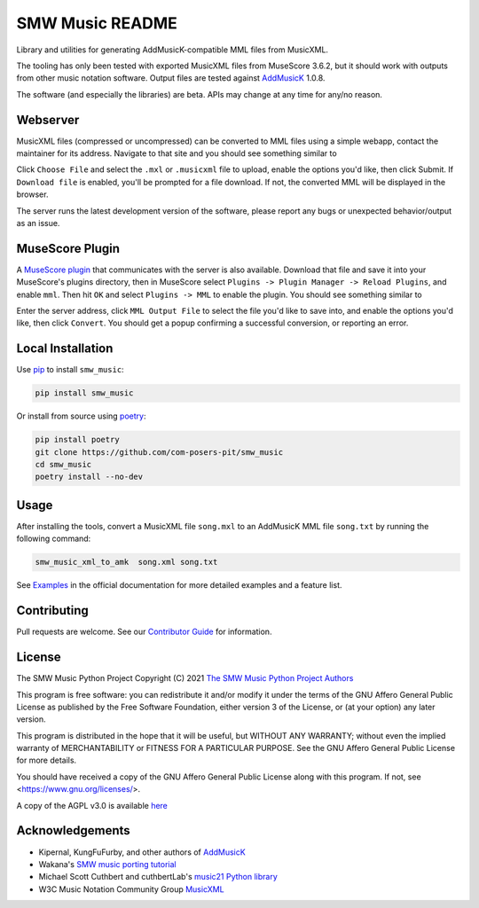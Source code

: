 SMW Music README
================

|bandit-status| |lint-status| |mypy-status| |test-status| |coverage-status|
|package-version| |python-version| |rtd-status| |package-status| |reuse|
|license| |python-style|

Library and utilities for generating AddMusicK-compatible MML files from
MusicXML.

The tooling has only been tested with exported MusicXML files from MuseScore
3.6.2, but it should work with outputs from other music notation software.
Output files are tested against `AddMusicK`_ 1.0.8.

The software (and especially the libraries) are beta.  APIs may change at
any time for any/no reason.

Webserver
---------

MusicXML files (compressed or uncompressed) can be converted to MML
files using a simple webapp, contact the maintainer for its address.
Navigate to that site and you should see something similar to

.. image:: https://github.com/com-posers-pit/smw_music/blob/develop/doc/images/webtool.png
   :align: center
   :alt: Example webtool image

Click ``Choose File`` and select the ``.mxl`` or
``.musicxml`` file to upload, enable the options you'd like, then click
Submit.
If ``Download file`` is enabled, you'll be prompted for a file
download.
If not, the converted MML will be displayed in the browser.

The server runs the latest development version of the software, please
report any bugs or unexpected behavior/output as an issue.

MuseScore Plugin
----------------

A `MuseScore plugin`_ that communicates with the server is also
available.
Download that file and save it into your MuseScore's plugins directory,
then in MuseScore select ``Plugins -> Plugin Manager -> Reload
Plugins``, and enable ``mml``.
Then hit ``OK`` and select ``Plugins -> MML`` to enable the plugin.
You should see something similar to

.. image:: https://github.com/com-posers-pit/smw_music/blob/develop/doc/images/plugin.png
   :align: center
   :alt: Example plugin image

Enter the server address, click ``MML Output File`` to select the file
you'd like to save into, and enable the options you'd like, then click
``Convert``.
You should get a popup confirming a successful conversion, or reporting
an error.

Local Installation
------------------

Use `pip <https://pip.pypa.io/en/stable>`_ to install ``smw_music``:

.. code-block:: bash

   pip install smw_music

Or install from source using `poetry <https://python-poetry.org/>`_:

.. code-block:: bash

   pip install poetry
   git clone https://github.com/com-posers-pit/smw_music
   cd smw_music
   poetry install --no-dev

Usage
-----

After installing the tools, convert a MusicXML file ``song.mxl`` to an
AddMusicK MML file ``song.txt`` by running the following command:

.. code-block:: bash

   smw_music_xml_to_amk  song.xml song.txt

See `Examples`_ in the official documentation for more detailed examples
and a feature list.

Contributing
------------

Pull requests are welcome.  See our `Contributor Guide`_ for information.

License
-------

The SMW Music Python Project
Copyright (C) 2021  `The SMW Music Python Project Authors`_

This program is free software: you can redistribute it and/or modify
it under the terms of the GNU Affero General Public License as
published by the Free Software Foundation, either version 3 of the
License, or (at your option) any later version.

This program is distributed in the hope that it will be useful,
but WITHOUT ANY WARRANTY; without even the implied warranty of
MERCHANTABILITY or FITNESS FOR A PARTICULAR PURPOSE.  See the
GNU Affero General Public License for more details.

You should have received a copy of the GNU Affero General Public License
along with this program.  If not, see <https://www.gnu.org/licenses/>.

A copy of the AGPL v3.0 is available `here <License_>`_

Acknowledgements
----------------

- Kipernal, KungFuFurby, and other authors of `AddMusicK`_
- Wakana's `SMW music porting tutorial`_
- Michael Scott Cuthbert and cuthbertLab's `music21 Python library`_
- W3C Music Notation Community Group `MusicXML`_

.. # Links
.. _MuseScore plugin: https://raw.githubusercontent.com/com-posers-pit/smw_music/develop/misc/mml.qml
.. _Examples: https://smw-music.readthedocs.io/en/latest/examples.html
.. _The SMW Music Python Project Authors: https://github.com/com-posers-pit/smw_music/blob/develop/AUTHORS.rst
.. _License: https://github.com/com-posers-pit/smw_music/blob/develop/LICENSES/AGPL-3.0-only.txt
.. _Contributor Guide:  https://github.com/com-posers-pit/smw_music/blob/develop/CONTRIBUTING.rst
.. _AddMusicK: https://www.smwcentral.net/?p=section&a=details&id=24994
.. _SMW music porting tutorial: https://www.smwcentral.net/?p=viewthread&t=89606
.. _music21 Python library: https://github.com/cuthbertLab/music21
.. _MusicXML: https://www.w3.org/community/music-notation/
.. |rtd-status| image:: https://readthedocs.org/projects/smw-music/badge/?version=latest
   :target: https://smw-music.readthedocs.io/en/latest/?badge=latest
   :alt: Documentation Status
.. |bandit-status| image:: https://github.com/com-posers-pit/smw_music/actions/workflows/bandit.yml/badge.svg
   :target: https://github.com/com-posers-pit/smw_music/actions/workflows/bandit.yml
   :alt: Bandit status
.. |coverage-status| image:: https://codecov.io/gh/com-posers-pit/smw_music/branch/develop/graph/badge.svg?token=VOG1I6FT1I
   :target: https://codecov.io/gh/com-posers-pit/smw_music
   :alt: Code Coverage
.. |lint-status| image:: https://github.com/com-posers-pit/smw_music/actions/workflows/lint.yml/badge.svg
   :target: https://github.com/com-posers-pit/smw_music/actions/workflows/lint.yml
   :alt: Lint status
.. |mypy-status| image:: https://github.com/com-posers-pit/smw_music/actions/workflows/mypy.yml/badge.svg
   :target: https://github.com/com-posers-pit/smw_music/actions/workflows/mypy.yml
   :alt: MYPY status
.. |test-status| image:: https://github.com/com-posers-pit/smw_music/actions/workflows/test.yml/badge.svg
   :target: https://github.com/com-posers-pit/smw_music/actions/workflows/test.yml
   :alt: Unit test status
.. |license| image:: https://img.shields.io/pypi/l/smw_music
   :target: https://pypi.org/project/smw_music
   :alt: PyPI - License
.. |reuse| image:: https://api.reuse.software/badge/github.com/com-posers-pit/smw_music
   :target: https://api.reuse.software/info/github.com/com-posers-pit/smw_music
   :alt: REUSE Status
.. |package-version| image:: https://img.shields.io/pypi/v/smw_music
   :target: https://pypi.org/project/smw_music
   :alt: PyPI - Package Version
.. |python-version| image:: https://img.shields.io/pypi/pyversions/smw_music
   :target: https://pypi.org/project/smw_music
   :alt: PyPI - Python Version
.. |package-status| image:: https://img.shields.io/pypi/status/smw_music
   :target: https://pypi.org/project/smw_music
   :alt: PyPI - Status
.. |python-style| image:: https://img.shields.io/badge/code%20style-black-000000.svg
    :target: https://github.com/psf/black
